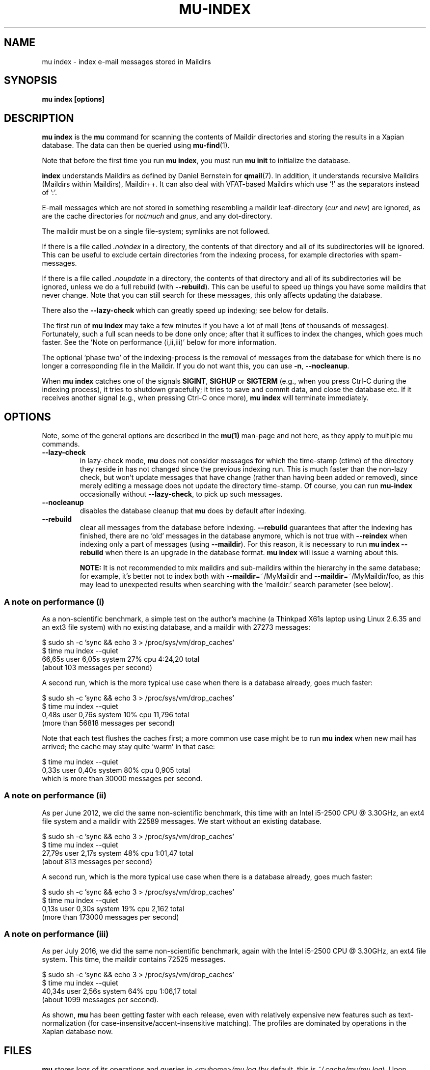 .TH MU-INDEX 1 "February 2020" "User Manuals"

.SH NAME

mu index \- index e-mail messages stored in Maildirs

.SH SYNOPSIS

.B mu index [options]

.SH DESCRIPTION

\fBmu index\fR is the \fBmu\fR command for scanning the contents of Maildir
directories and storing the results in a Xapian database. The data can then be
queried using
.BR mu-find (1)\.

Note that before the first time you run \fBmu index\fR, you must run \fBmu
init\fR to initialize the database.

\fBindex\fR understands Maildirs as defined by Daniel Bernstein for
\fBqmail\fR(7). In addition, it understands recursive Maildirs (Maildirs
within Maildirs), Maildir++. It can also deal with VFAT-based Maildirs
which use '!' as the separators instead of ':'.

E-mail messages which are not stored in something resembling a maildir
leaf-directory (\fIcur\fR and \fInew\fR) are ignored, as are the cache
directories for \fInotmuch\fR and \fIgnus\fR, and any dot-directory.

The maildir must be on a single file-system; symlinks are not followed.

If there is a file called \fI.noindex\fR in a directory, the contents of that
directory and all of its subdirectories will be ignored. This can be useful to
exclude certain directories from the indexing process, for example directories
with spam-messages.

If there is a file called \fI.noupdate\fR in a directory, the contents of that
directory and all of its subdirectories will be ignored, unless we do a full
rebuild (with \fB--rebuild\fR). This can be useful to speed up things you have
some maildirs that never change. Note that you can still search for these
messages, this only affects updating the database.

There also the \fB--lazy-check\fR which can greatly speed up indexing;
see below for details.

The first run of \fBmu index\fR may take a few minutes if you have a
lot of mail (tens of thousands of messages).  Fortunately, such a full
scan needs to be done only once; after that it suffices to index the
changes, which goes much faster. See the 'Note on performance
(i,ii,iii)' below for more information.

The optional 'phase two' of the indexing-process is the removal of messages
from the database for which there is no longer a corresponding file in the
Maildir. If you do not want this, you can use \fB\-n\fR, \fB\-\-nocleanup\fR.

When \fBmu index\fR catches one of the signals \fBSIGINT\fR, \fBSIGHUP\fR or
\fBSIGTERM\fR (e.g., when you press Ctrl-C during the indexing process), it
tries to shutdown gracefully; it tries to save and commit data, and close the
database etc. If it receives another signal (e.g., when pressing Ctrl-C once
more), \fBmu index\fR will terminate immediately.

.SH OPTIONS

Note, some of the general options are described in the \fBmu(1)\fR man-page
and not here, as they apply to multiple mu commands.

.TP
\fB\-\-lazy-check\fR
in lazy-check mode, \fBmu\fR does not consider messages for which the
time-stamp (ctime) of the directory they reside in has not changed
since the previous indexing run. This is much faster than the non-lazy
check, but won't update messages that have change (rather than having
been added or removed), since merely editing a message does not update
the directory time-stamp. Of course, you can run \fBmu-index\fR
occasionally without \fB\-\-lazy-check\fR, to pick up such messages.

.TP
\fB\-\-nocleanup\fR
disables the database cleanup that \fBmu\fR does by default after indexing.

.TP
\fB\-\-rebuild\fR
clear all messages from the database before indexing. \fB\-\-rebuild\fR
guarantees that after the indexing has finished, there are no 'old' messages
in the database anymore, which is not true with \fB\-\-reindex\fR when
indexing only a part of messages (using \fB\-\-maildir\fR). For this reason,
it is necessary to run \fBmu index \-\-rebuild\fR when there is an upgrade in
the database format. \fBmu index\fR will issue a warning about this.

.B NOTE:
It is not recommended to mix maildirs and sub-maildirs within the hierarchy
in the same database; for example, it's better not to index both with
\fB\-\-maildir\fR=~/MyMaildir and \fB\-\-maildir\fR=~/MyMaildir/foo, as this
may lead to unexpected results when searching with the 'maildir:' search
parameter (see below).

.SS A note on performance (i)
As a non-scientific benchmark, a simple test on the author's machine (a
Thinkpad X61s laptop using Linux 2.6.35 and an ext3 file system) with no
existing database, and a maildir with 27273 messages:

.nf
 $ sudo sh -c 'sync && echo 3 > /proc/sys/vm/drop_caches'
 $ time mu index --quiet
 66,65s user 6,05s system 27% cpu 4:24,20 total
.fi
(about 103 messages per second)

A second run, which is the more typical use case when there is a database
already, goes much faster:

.nf
 $ sudo sh -c 'sync && echo 3 > /proc/sys/vm/drop_caches'
 $ time mu index --quiet
 0,48s user 0,76s system 10% cpu 11,796 total
.fi
(more than 56818 messages per second)

Note that each test flushes the caches first; a more common use case might
be to run \fBmu index\fR when new mail has arrived; the cache may stay
quite 'warm' in that case:

.nf
 $ time mu index --quiet
 0,33s user 0,40s system 80% cpu 0,905 total
.fi
which is more than 30000 messages per second.


.SS A note on performance (ii)
As per June 2012, we did the same non-scientific benchmark, this time with an
Intel i5-2500 CPU @ 3.30GHz, an ext4 file system and a maildir with 22589
messages. We start without an existing database.

.nf
 $ sudo sh -c 'sync && echo 3 > /proc/sys/vm/drop_caches'
 $ time mu index --quiet
 27,79s user 2,17s system 48% cpu 1:01,47 total
.fi
(about 813 messages per second)

A second run, which is the more typical use case when there is a database
already, goes much faster:

.nf
 $ sudo sh -c 'sync && echo 3 > /proc/sys/vm/drop_caches'
 $ time mu index --quiet
 0,13s user 0,30s system 19% cpu 2,162 total
.fi
(more than 173000 messages per second)


.SS A note on performance (iii)
As per July 2016, we did the same non-scientific benchmark, again with
the Intel i5-2500 CPU @ 3.30GHz, an ext4 file system. This time, the
maildir contains 72525 messages.

.nf
 $ sudo sh -c 'sync && echo 3 > /proc/sys/vm/drop_caches'
 $ time mu index --quiet
 40,34s user 2,56s system 64% cpu 1:06,17 total
.fi
(about 1099 messages per second).

As shown, \fBmu\fR has been getting faster with each release, even
with relatively expensive new features such as text-normalization (for
case-insensitve/accent-insensitive matching). The profiles are
dominated by operations in the Xapian database now.

.SH FILES
\fBmu\fR stores logs of its operations and queries in \fI<muhome>/mu.log\fR
(by default, this is \fI~/.cache/mu/mu.log\fR). Upon startup, \fBmu\fR checks the
size of this log file. If it exceeds 1 MB, it will be moved to
\fI~/.cache/mu/mu.log.old\fR, overwriting any existing file of that name, and start
with an empty log file. This scheme allows for continued use of \fBmu\fR
without the need for any manual maintenance of log files.

.SH ENVIRONMENT

\fBmu index\fR uses \fBMAILDIR\fR to find the user's Maildir if it has not
been specified explicitly with \fB\-\-maildir\fR=\fI<maildir>\fR. If
\fBMAILDIR\fR is not set, \fBmu index\fR will try \fI~/Maildir\fR.

.SH RETURN VALUE

\fBmu index\fR return 0 upon successful completion, and any other number
greater than 0 signals an error.

.SH BUGS

Please report bugs if you find them:
.BR https://github.com/djcb/mu/issues

.SH AUTHOR

Dirk-Jan C. Binnema <djcb@djcbsoftware.nl>

.SH "SEE ALSO"

.BR maildir (5),
.BR mu (1),
.BR mu-init (1),
.BR mu-find (1),
.BR mu-cfind (1)
